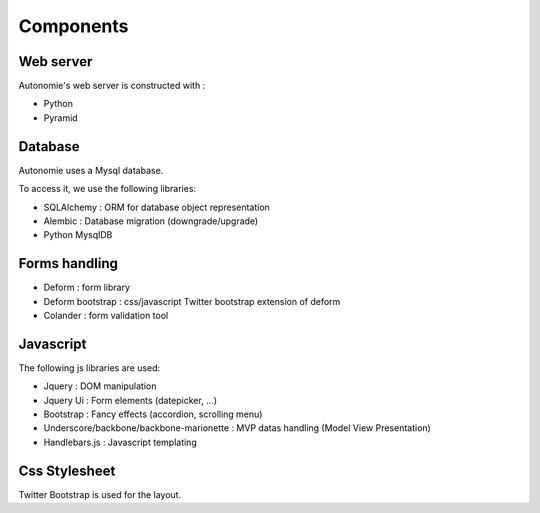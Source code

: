 Components
==========

Web server
----------

Autonomie's web server is constructed with :

* Python
* Pyramid

Database
--------

Autonomie uses a Mysql database.

To access it, we use the following libraries:

* SQLAlchemy : ORM for database object representation
* Alembic : Database migration (downgrade/upgrade)
* Python MysqlDB

Forms handling
--------------

* Deform : form library
* Deform bootstrap : css/javascript Twitter bootstrap extension of deform
* Colander : form validation tool

Javascript
----------

The following js libraries are used:

* Jquery : DOM manipulation
* Jquery Ui : Form elements (datepicker, ...)
* Bootstrap : Fancy effects (accordion, scrolling menu)
* Underscore/backbone/backbone-marionette : MVP datas handling (Model View
  Presentation)
* Handlebars.js : Javascript templating

Css Stylesheet
--------------

Twitter Bootstrap is used for the layout.
